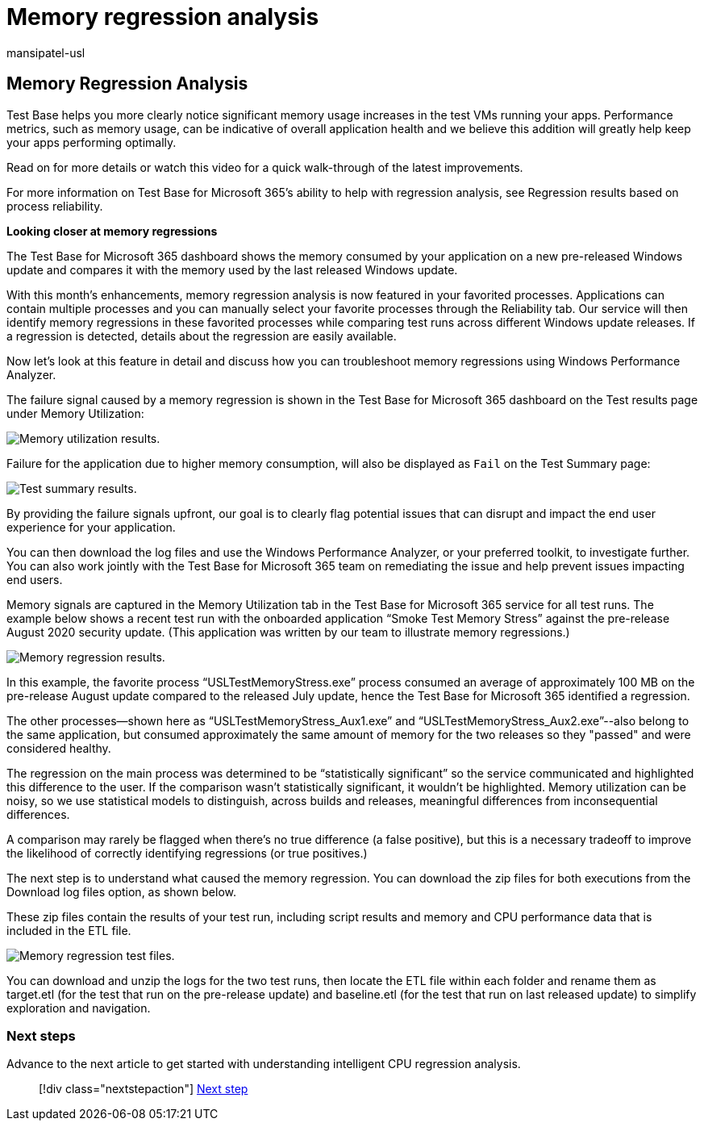 = Memory regression analysis
:audience: Software-Vendor
:author: mansipatel-usl
:description: How to infer memory regression
:f1.keywords: NOCSH
:manager: rshastri
:ms.author: tinachen
:ms.collection: TestBase-Microsoft 365
:ms.custom:
:ms.date: 07/06/2021
:ms.localizationpriority: medium
:ms.reviewer: tinachen
:ms.service: test-base
:ms.topic: how-to
:search.appverid: MET150

== Memory Regression Analysis

Test Base helps you more clearly notice significant memory usage increases in the test VMs running your apps.
Performance metrics, such as memory usage, can be indicative of overall application health and we believe this addition will greatly help keep your apps performing optimally.

Read on for more details or watch this video for a quick walk-through of the latest improvements.

For more information on Test Base for Microsoft 365's ability to help with regression analysis, see Regression results based on process reliability.

*Looking closer at memory regressions*

The Test Base for Microsoft 365 dashboard shows the memory consumed by your application on a new pre-released Windows update and compares it with the memory used by the last released Windows update.

With this month's enhancements, memory regression analysis is now featured in your favorited processes.
Applications can contain multiple processes and you can manually select your favorite processes through the Reliability tab.
Our service will then identify memory regressions in these favorited processes while comparing test runs across different Windows update releases.
If a regression is detected, details about the regression are easily available.

Now let's look at this feature in detail and discuss how you can troubleshoot memory regressions using Windows Performance Analyzer.

The failure signal caused by a memory regression is shown in the Test Base for Microsoft 365 dashboard on the Test results page under Memory Utilization:

image::Media/01_memory-utilization-results.png[Memory utilization results.]

Failure for the application due to higher memory consumption, will also be displayed as `Fail` on the Test Summary page:

image::Media/02_test-summary.png[Test summary results.]

By providing the failure signals upfront, our goal is to clearly flag potential issues that can disrupt and impact the end user experience for your application.

You can then download the log files and use the Windows Performance Analyzer, or your preferred toolkit, to investigate further.
You can also work jointly with the Test Base for Microsoft 365 team on remediating the issue and help prevent issues impacting end users.

Memory signals are captured in the Memory Utilization tab in the Test Base for Microsoft 365 service for all test runs.
The example below shows a recent test run with the onboarded application "`Smoke Test Memory Stress`" against the pre-release August 2020 security update.
(This application was written by our team to illustrate memory regressions.)

image::Media/03_memory-regression%20comparison.png[Memory regression results.]

In this example, the favorite process "`USLTestMemoryStress.exe`" process consumed an average of approximately 100 MB on the pre-release August update compared to the released July update, hence the Test Base for Microsoft 365 identified a regression.

The other processes--shown here as "`USLTestMemoryStress_Aux1.exe`" and "`USLTestMemoryStress_Aux2.exe`"--also belong to the same application, but consumed approximately the same amount of memory for the two releases so they "passed" and were considered healthy.

The regression on the main process was determined to be "`statistically significant`" so the service communicated and highlighted this difference to the user.
If the comparison wasn't statistically significant, it wouldn't be highlighted.
Memory utilization can be noisy, so we use statistical models to distinguish, across builds and releases, meaningful differences from inconsequential differences.

A comparison may rarely be flagged when there's no true difference (a false positive), but this is a necessary tradeoff to improve the likelihood of correctly identifying regressions (or true positives.)

The next step is to understand what caused the memory regression.
You can download the zip files for both executions from the Download log files option, as shown below.

These zip files contain the results of your test run, including script results and memory and CPU performance data that is included in the ETL file.

image::Media/04_memory-regression-test-files.png[Memory regression test files.]

You can download and unzip the logs for the two test runs, then locate the ETL file within each folder and rename them as target.etl (for the test that run on the pre-release update) and baseline.etl (for the test that run on last released update) to simplify exploration and navigation.

=== Next steps

Advance to the next article to get started with understanding intelligent CPU regression analysis.

____
[!div class="nextstepaction"] xref:cpu.adoc[Next step]
____

////
-
Add button for next page
////

